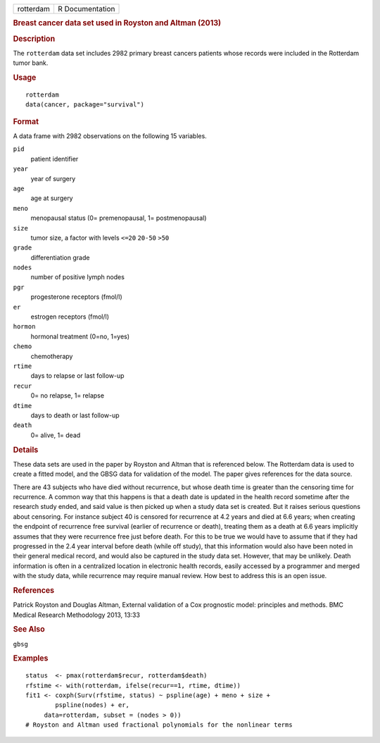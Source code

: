 .. container::

   ========= ===============
   rotterdam R Documentation
   ========= ===============

   .. rubric:: Breast cancer data set used in Royston and Altman (2013)
      :name: rotterdam

   .. rubric:: Description
      :name: description

   The ``rotterdam`` data set includes 2982 primary breast cancers
   patients whose records were included in the Rotterdam tumor bank.

   .. rubric:: Usage
      :name: usage

   ::

      rotterdam
      data(cancer, package="survival")

   .. rubric:: Format
      :name: format

   A data frame with 2982 observations on the following 15 variables.

   ``pid``
      patient identifier

   ``year``
      year of surgery

   ``age``
      age at surgery

   ``meno``
      menopausal status (0= premenopausal, 1= postmenopausal)

   ``size``
      tumor size, a factor with levels ``<=20`` ``20-50`` ``>50``

   ``grade``
      differentiation grade

   ``nodes``
      number of positive lymph nodes

   ``pgr``
      progesterone receptors (fmol/l)

   ``er``
      estrogen receptors (fmol/l)

   ``hormon``
      hormonal treatment (0=no, 1=yes)

   ``chemo``
      chemotherapy

   ``rtime``
      days to relapse or last follow-up

   ``recur``
      0= no relapse, 1= relapse

   ``dtime``
      days to death or last follow-up

   ``death``
      0= alive, 1= dead

   .. rubric:: Details
      :name: details

   These data sets are used in the paper by Royston and Altman that is
   referenced below. The Rotterdam data is used to create a fitted
   model, and the GBSG data for validation of the model. The paper gives
   references for the data source.

   There are 43 subjects who have died without recurrence, but whose
   death time is greater than the censoring time for recurrence. A
   common way that this happens is that a death date is updated in the
   health record sometime after the research study ended, and said value
   is then picked up when a study data set is created. But it raises
   serious questions about censoring. For instance subject 40 is
   censored for recurrence at 4.2 years and died at 6.6 years; when
   creating the endpoint of recurrence free survival (earlier of
   recurrence or death), treating them as a death at 6.6 years
   implicitly assumes that they were recurrence free just before death.
   For this to be true we would have to assume that if they had
   progressed in the 2.4 year interval before death (while off study),
   that this information would also have been noted in their general
   medical record, and would also be captured in the study data set.
   However, that may be unlikely. Death information is often in a
   centralized location in electronic health records, easily accessed by
   a programmer and merged with the study data, while recurrence may
   require manual review. How best to address this is an open issue.

   .. rubric:: References
      :name: references

   Patrick Royston and Douglas Altman, External validation of a Cox
   prognostic model: principles and methods. BMC Medical Research
   Methodology 2013, 13:33

   .. rubric:: See Also
      :name: see-also

   ``gbsg``

   .. rubric:: Examples
      :name: examples

   ::

      status  <- pmax(rotterdam$recur, rotterdam$death)
      rfstime <- with(rotterdam, ifelse(recur==1, rtime, dtime))
      fit1 <- coxph(Surv(rfstime, status) ~ pspline(age) + meno + size + 
              pspline(nodes) + er,
           data=rotterdam, subset = (nodes > 0))
      # Royston and Altman used fractional polynomials for the nonlinear terms
